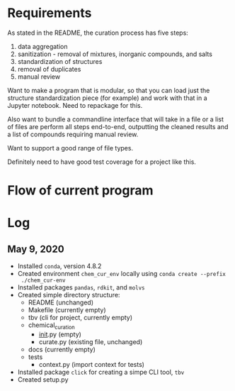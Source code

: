 * Requirements
As stated in the README, the curation process has five steps:
1. data aggregation
2. sanitization - removal of mixtures, inorganic compounds, and salts
3. standardization of structures
4. removal of duplicates
5. manual review

Want to make a program that is modular, so that you can load just the structure
standardization piece (for example) and work with that in a Jupyter
notebook. Need to repackage for this.

Also want to bundle a commandline interface that will take in a file or a list
of files are perform all steps end-to-end, outputting the cleaned results and a
list of compounds requiring manual review.

Want to support a good range of file types.

Definitely need to have good test coverage for a project like this.

* Flow of current program

* Log
** May 9, 2020
- Installed ~conda~, version 4.8.2
- Created environment ~chem_cur_env~ locally using ~conda create --prefix
  ./chem_cur-env~
- Installed packages ~pandas~, ~rdkit~, and ~molvs~
- Created simple directory structure:
  + README (unchanged)
  + Makefile (currently empty)
  + tbv (cli for project, currently empty)
  + chemical_curation
    + __init__.py (empty)
    + curate.py (existing file, unchanged)
  + docs (currently empty)
  + tests
    + context.py (import context for tests)
- Installed package ~click~ for creating a simpe CLI tool, ~tbv~
- Created setup.py
